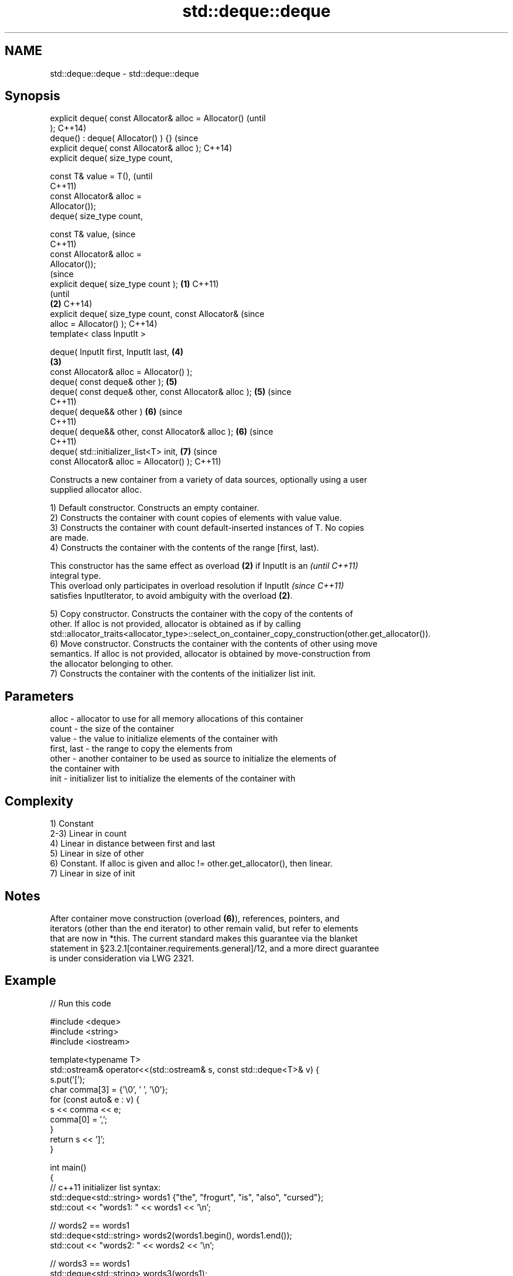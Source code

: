 .TH std::deque::deque 3 "2017.04.02" "http://cppreference.com" "C++ Standard Libary"
.SH NAME
std::deque::deque \- std::deque::deque

.SH Synopsis
   explicit deque( const Allocator& alloc = Allocator()         (until
   );                                                           C++14)
   deque() : deque( Allocator() ) {}                            (since
   explicit deque( const Allocator& alloc );                    C++14)
   explicit deque( size_type count,

                   const T& value = T(),                                (until
                                                                        C++11)
                   const Allocator& alloc =
   Allocator());
   deque( size_type count,

                   const T& value,                                      (since
                                                                        C++11)
                   const Allocator& alloc =
   Allocator());
                                                                                (since
   explicit deque( size_type count );                   \fB(1)\fP                     C++11)
                                                                                (until
                                                            \fB(2)\fP                 C++14)
   explicit deque( size_type count, const Allocator&                            (since
   alloc = Allocator() );                                                       C++14)
   template< class InputIt >

   deque( InputIt first, InputIt last,                                  \fB(4)\fP
                                                                \fB(3)\fP
          const Allocator& alloc = Allocator() );
   deque( const deque& other );                                         \fB(5)\fP
   deque( const deque& other, const Allocator& alloc );                 \fB(5)\fP     (since
                                                                                C++11)
   deque( deque&& other )                                               \fB(6)\fP     (since
                                                                                C++11)
   deque( deque&& other, const Allocator& alloc );                      \fB(6)\fP     (since
                                                                                C++11)
   deque( std::initializer_list<T> init,                                \fB(7)\fP     (since
          const Allocator& alloc = Allocator() );                               C++11)

   Constructs a new container from a variety of data sources, optionally using a user
   supplied allocator alloc.

   1) Default constructor. Constructs an empty container.
   2) Constructs the container with count copies of elements with value value.
   3) Constructs the container with count default-inserted instances of T. No copies
   are made.
   4) Constructs the container with the contents of the range [first, last).

   This constructor has the same effect as overload \fB(2)\fP if InputIt is an  \fI(until C++11)\fP
   integral type.
   This overload only participates in overload resolution if InputIt      \fI(since C++11)\fP
   satisfies InputIterator, to avoid ambiguity with the overload \fB(2)\fP.

   5) Copy constructor. Constructs the container with the copy of the contents of
   other. If alloc is not provided, allocator is obtained as if by calling
   std::allocator_traits<allocator_type>::select_on_container_copy_construction(other.get_allocator()).
   6) Move constructor. Constructs the container with the contents of other using move
   semantics. If alloc is not provided, allocator is obtained by move-construction from
   the allocator belonging to other.
   7) Constructs the container with the contents of the initializer list init.

.SH Parameters

   alloc       - allocator to use for all memory allocations of this container
   count       - the size of the container
   value       - the value to initialize elements of the container with
   first, last - the range to copy the elements from
   other       - another container to be used as source to initialize the elements of
                 the container with
   init        - initializer list to initialize the elements of the container with

.SH Complexity

   1) Constant
   2-3) Linear in count
   4) Linear in distance between first and last
   5) Linear in size of other
   6) Constant. If alloc is given and alloc != other.get_allocator(), then linear.
   7) Linear in size of init

.SH Notes

   After container move construction (overload \fB(6)\fP), references, pointers, and
   iterators (other than the end iterator) to other remain valid, but refer to elements
   that are now in *this. The current standard makes this guarantee via the blanket
   statement in §23.2.1[container.requirements.general]/12, and a more direct guarantee
   is under consideration via LWG 2321.

.SH Example

   
// Run this code

 #include <deque>
 #include <string>
 #include <iostream>
  
 template<typename T>
 std::ostream& operator<<(std::ostream& s, const std::deque<T>& v) {
     s.put('[');
     char comma[3] = {'\\0', ' ', '\\0'};
     for (const auto& e : v) {
         s << comma << e;
         comma[0] = ',';
     }
     return s << ']';
 }
  
 int main()
 {
     // c++11 initializer list syntax:
     std::deque<std::string> words1 {"the", "frogurt", "is", "also", "cursed"};
     std::cout << "words1: " << words1 << '\\n';
  
     // words2 == words1
     std::deque<std::string> words2(words1.begin(), words1.end());
     std::cout << "words2: " << words2 << '\\n';
  
     // words3 == words1
     std::deque<std::string> words3(words1);
     std::cout << "words3: " << words3 << '\\n';
  
     // words4 is {"Mo", "Mo", "Mo", "Mo", "Mo"}
     std::deque<std::string> words4(5, "Mo");
     std::cout << "words4: " << words4 << '\\n';
 }

.SH Output:

 words1: [the, frogurt, is, also, cursed]
 words2: [the, frogurt, is, also, cursed]
 words3: [the, frogurt, is, also, cursed]
 words4: [Mo, Mo, Mo, Mo, Mo]

.SH See also

   assign    assigns values to the container
             \fI(public member function)\fP 
   operator= assigns values to the container
             \fI(public member function)\fP 
